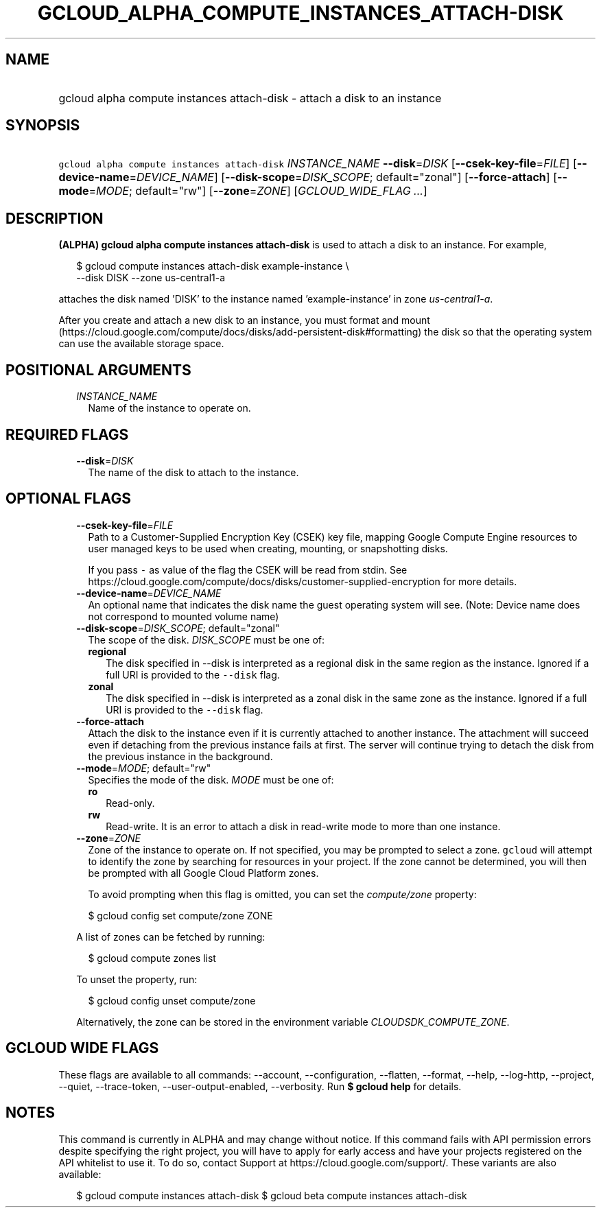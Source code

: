 
.TH "GCLOUD_ALPHA_COMPUTE_INSTANCES_ATTACH\-DISK" 1



.SH "NAME"
.HP
gcloud alpha compute instances attach\-disk \- attach a disk to an instance



.SH "SYNOPSIS"
.HP
\f5gcloud alpha compute instances attach\-disk\fR \fIINSTANCE_NAME\fR \fB\-\-disk\fR=\fIDISK\fR [\fB\-\-csek\-key\-file\fR=\fIFILE\fR] [\fB\-\-device\-name\fR=\fIDEVICE_NAME\fR] [\fB\-\-disk\-scope\fR=\fIDISK_SCOPE\fR;\ default="zonal"] [\fB\-\-force\-attach\fR] [\fB\-\-mode\fR=\fIMODE\fR;\ default="rw"] [\fB\-\-zone\fR=\fIZONE\fR] [\fIGCLOUD_WIDE_FLAG\ ...\fR]



.SH "DESCRIPTION"

\fB(ALPHA)\fR \fBgcloud alpha compute instances attach\-disk\fR is used to
attach a disk to an instance. For example,

.RS 2m
$ gcloud compute instances attach\-disk example\-instance \e
    \-\-disk DISK \-\-zone us\-central1\-a
.RE

attaches the disk named 'DISK' to the instance named 'example\-instance' in zone
\f5\fIus\-central1\-a\fR\fR.

After you create and attach a new disk to an instance, you must format and mount
(https://cloud.google.com/compute/docs/disks/add\-persistent\-disk#formatting)
the disk so that the operating system can use the available storage space.



.SH "POSITIONAL ARGUMENTS"

.RS 2m
.TP 2m
\fIINSTANCE_NAME\fR
Name of the instance to operate on.


.RE
.sp

.SH "REQUIRED FLAGS"

.RS 2m
.TP 2m
\fB\-\-disk\fR=\fIDISK\fR
The name of the disk to attach to the instance.


.RE
.sp

.SH "OPTIONAL FLAGS"

.RS 2m
.TP 2m
\fB\-\-csek\-key\-file\fR=\fIFILE\fR
Path to a Customer\-Supplied Encryption Key (CSEK) key file, mapping Google
Compute Engine resources to user managed keys to be used when creating,
mounting, or snapshotting disks.

If you pass \f5\-\fR as value of the flag the CSEK will be read from stdin. See
https://cloud.google.com/compute/docs/disks/customer\-supplied\-encryption for
more details.

.TP 2m
\fB\-\-device\-name\fR=\fIDEVICE_NAME\fR
An optional name that indicates the disk name the guest operating system will
see. (Note: Device name does not correspond to mounted volume name)

.TP 2m
\fB\-\-disk\-scope\fR=\fIDISK_SCOPE\fR; default="zonal"
The scope of the disk. \fIDISK_SCOPE\fR must be one of:

.RS 2m
.TP 2m
\fBregional\fR
The disk specified in \-\-disk is interpreted as a regional disk in the same
region as the instance. Ignored if a full URI is provided to the \f5\-\-disk\fR
flag.
.TP 2m
\fBzonal\fR
The disk specified in \-\-disk is interpreted as a zonal disk in the same zone
as the instance. Ignored if a full URI is provided to the \f5\-\-disk\fR flag.

.RE
.sp
.TP 2m
\fB\-\-force\-attach\fR
Attach the disk to the instance even if it is currently attached to another
instance. The attachment will succeed even if detaching from the previous
instance fails at first. The server will continue trying to detach the disk from
the previous instance in the background.

.TP 2m
\fB\-\-mode\fR=\fIMODE\fR; default="rw"
Specifies the mode of the disk. \fIMODE\fR must be one of:

.RS 2m
.TP 2m
\fBro\fR
Read\-only.
.TP 2m
\fBrw\fR
Read\-write. It is an error to attach a disk in read\-write mode to more than
one instance.

.RE
.sp
.TP 2m
\fB\-\-zone\fR=\fIZONE\fR
Zone of the instance to operate on. If not specified, you may be prompted to
select a zone. \f5gcloud\fR will attempt to identify the zone by searching for
resources in your project. If the zone cannot be determined, you will then be
prompted with all Google Cloud Platform zones.

To avoid prompting when this flag is omitted, you can set the
\f5\fIcompute/zone\fR\fR property:

.RS 2m
$ gcloud config set compute/zone ZONE
.RE

A list of zones can be fetched by running:

.RS 2m
$ gcloud compute zones list
.RE

To unset the property, run:

.RS 2m
$ gcloud config unset compute/zone
.RE

Alternatively, the zone can be stored in the environment variable
\f5\fICLOUDSDK_COMPUTE_ZONE\fR\fR.


.RE
.sp

.SH "GCLOUD WIDE FLAGS"

These flags are available to all commands: \-\-account, \-\-configuration,
\-\-flatten, \-\-format, \-\-help, \-\-log\-http, \-\-project, \-\-quiet,
\-\-trace\-token, \-\-user\-output\-enabled, \-\-verbosity. Run \fB$ gcloud
help\fR for details.



.SH "NOTES"

This command is currently in ALPHA and may change without notice. If this
command fails with API permission errors despite specifying the right project,
you will have to apply for early access and have your projects registered on the
API whitelist to use it. To do so, contact Support at
https://cloud.google.com/support/. These variants are also available:

.RS 2m
$ gcloud compute instances attach\-disk
$ gcloud beta compute instances attach\-disk
.RE

